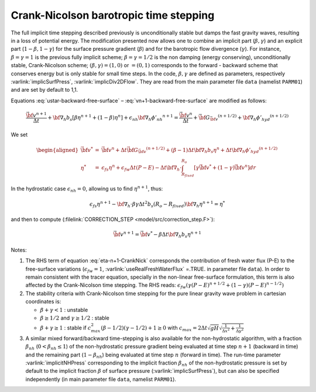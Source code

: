 .. _crank-nicolson_baro:

Crank-Nicolson barotropic time stepping
---------------------------------------

The full implicit time stepping described previously is
unconditionally stable but damps the fast gravity waves, resulting in
a loss of potential energy. The modification presented now allows one
to combine an implicit part (:math:`\beta,\gamma`) and an explicit
part (:math:`1-\beta,1-\gamma`) for the surface pressure gradient
(:math:`\beta`) and for the barotropic flow divergence
(:math:`\gamma`). For instance, :math:`\beta=\gamma=1` is the previous fully implicit
scheme; :math:`\beta=\gamma=1/2` is the non damping (energy
conserving), unconditionally stable, Crank-Nicolson scheme;
:math:`(\beta,\gamma)=(1,0)` or :math:`=(0,1)` corresponds to the
forward - backward scheme that conserves energy but is only stable for
small time steps. In the code, :math:`\beta,\gamma` are defined as parameters,
respectively :varlink:`implicSurfPress`, :varlink:`implicDiv2DFlow`. They are read
from the main parameter file ``data`` (namelist ``PARM01``) and are set
by default to 1,1.

Equations :eq:`ustar-backward-free-surface` –
:eq:`vn+1-backward-free-surface` are modified as follows:

.. math::
   \frac{ \vec{\bf v}^{n+1} }{ \Delta t }
   + {\bf \nabla}_h b_s [ \beta {\eta}^{n+1} + (1-\beta) {\eta}^{n} ]
   + \epsilon_{nh} {\bf \nabla}_h {\phi'_{nh}}^{n+1}
   = \frac{ \vec{\bf v}^{n} }{ \Delta t }
   + \vec{\bf G}_{\vec{\bf v}} ^{(n+1/2)}
   + {\bf \nabla}_h {\phi'_{hyd}}^{(n+1/2)}

.. math::
   \epsilon_{fs} \frac{ {\eta}^{n+1} - {\eta}^{n} }{ \Delta t}
   + {\bf \nabla}_h \cdot \int_{R_{fixed}}^{R_o}
   [ \gamma \vec{\bf v}^{n+1} + (1-\gamma) \vec{\bf v}^{n}] dr
   = \epsilon_{fw} (P-E)
   :label: eta-n+1-CrankNick

We set

.. math::
     \begin{aligned}
     \vec{\bf v}^* & = &
     \vec{\bf v} ^{n} + \Delta t \vec{\bf G}_{\vec{\bf v}} ^{(n+1/2)}
     + (\beta-1) \Delta t {\bf \nabla}_h b_s {\eta}^{n}
     + \Delta t {\bf \nabla}_h {\phi'_{hyd}}^{(n+1/2)}
     \\
     {\eta}^* & = &
     \epsilon_{fs} {\eta}^{n} + \epsilon_{fw} \Delta t (P-E)
     - \Delta t {\bf \nabla}_h \cdot \int_{R_{fixed}}^{R_o}
     [ \gamma \vec{\bf v}^* + (1-\gamma) \vec{\bf v}^{n}] dr\end{aligned}

In the hydrostatic case :math:`\epsilon_{nh}=0`, allowing us to find
:math:`{\eta}^{n+1}`, thus:

.. math::
     \epsilon_{fs} {\eta}^{n+1} -
     {\bf \nabla}_h \cdot \beta\gamma \Delta t^2 b_s (R_o - R_{fixed})
     {\bf \nabla}_h {\eta}^{n+1}
     = {\eta}^*

and then to compute (:filelink:`CORRECTION_STEP <model/src/correction_step.F>`):

.. math::
     \vec{\bf v}^{n+1} = \vec{\bf v}^{*}
     - \beta \Delta t {\bf \nabla}_h b_s {\eta}^{n+1}

Notes:

#. The RHS term of equation :eq:`eta-n+1-CrankNick` corresponds the
   contribution of fresh water flux (P-E) to the free-surface variations
   (:math:`\epsilon_{fw}=1`, :varlink:`useRealFreshWaterFlux` =.TRUE. in parameter
   file ``data``). In order to remain consistent with the tracer equation,
   specially in the non-linear free-surface formulation, this term is
   also affected by the Crank-Nicolson time stepping. The RHS reads:
   :math:`\epsilon_{fw} ( \gamma (P-E)^{n+1/2} + (1-\gamma) (P-E)^{n-1/2} )`
 

#. The stability criteria with Crank-Nicolson time stepping for the pure
   linear gravity wave problem in cartesian coordinates is:

   -  :math:`\beta + \gamma < 1` : unstable

   -  :math:`\beta \geq 1/2` and :math:`\gamma \geq 1/2` : stable

   -  :math:`\beta + \gamma \geq 1` : stable if :math:`c_{max}^2 (\beta - 1/2)(\gamma - 1/2) + 1 \geq 0`
      with :math:`c_{max} = 2 \Delta t \sqrt{gH} \sqrt{ \frac{1}{\Delta x^2} + \frac{1}{\Delta y^2} }`


#. A similar mixed forward/backward time-stepping is also available for
   the non-hydrostatic algorithm, with a fraction :math:`\beta_{nh}`
   (:math:`0 < \beta_{nh} \leq 1`) of the non-hydrostatic pressure
   gradient being evaluated at time step :math:`n+1` (backward in time)
   and the remaining part (:math:`1 - \beta_{nh}`) being evaluated at
   time step :math:`n` (forward in time). The run-time parameter
   :varlink:`implicitNHPress` corresponding to the implicit fraction
   :math:`\beta_{nh}` of the non-hydrostatic pressure is set by default
   to the implicit fraction :math:`\beta` of surface pressure
   (:varlink:`implicSurfPress`), but can also be specified independently (in
   main parameter file ``data``, namelist ``PARM01``).
